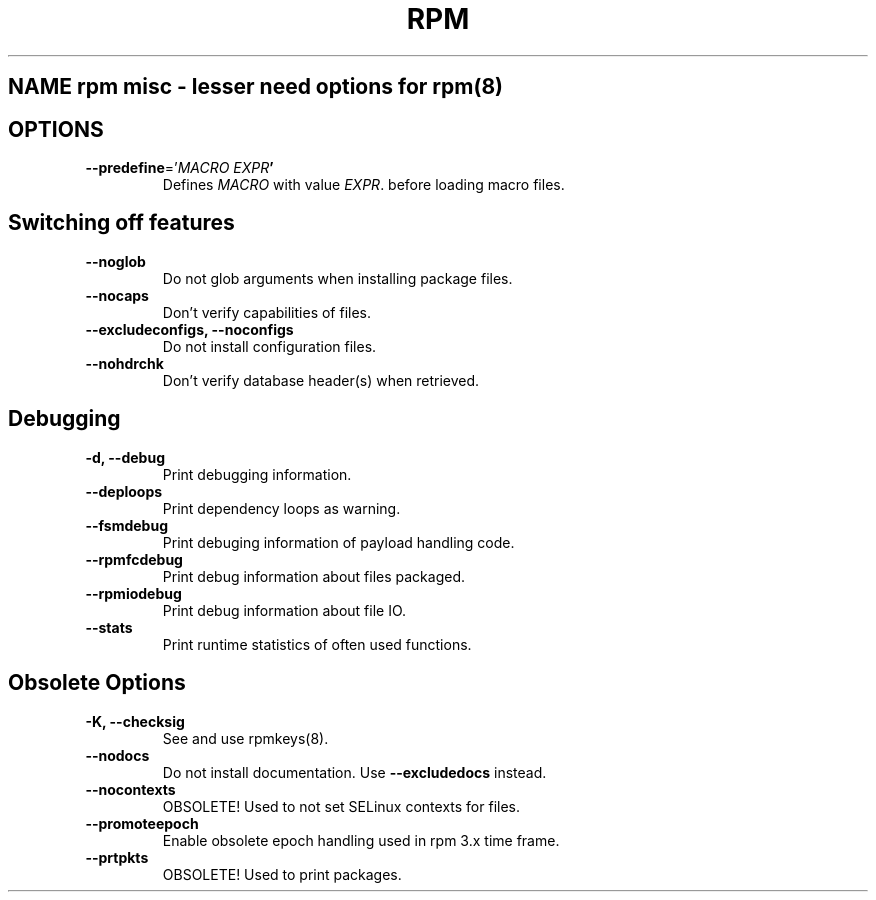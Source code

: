 .TH RPM misc options 8
.SH NAME rpm misc \- lesser need options for rpm(8)

.SH OPTIONS
.TP
\fB\-\-predefine\fR='\fIMACRO EXPR\fB'\fR
Defines \fIMACRO\fR with value \fIEXPR\fR. before loading macro files.

.SH Switching off features
.TP
\fB\-\-noglob\fR
Do not glob arguments when installing package files.
.TP
\fB\-\-nocaps\fR
Don't verify capabilities of files.
.TP
\fB\-\-excludeconfigs, \-\-noconfigs\fR
Do not install configuration files.
.TP
\fB\-\-nohdrchk\fR
Don't verify database header(s) when retrieved.

.SH Debugging

.TP
\fB-d, \-\-debug\fR
Print debugging information.
.TP
\fB\-\-deploops\fR
Print dependency loops as warning.
.TP
\fB\-\-fsmdebug\fR
Print debuging information of payload handling code.
.TP
\fB\-\-rpmfcdebug\fR
Print debug information about files packaged.
.TP
\fB\-\-rpmiodebug\fR
Print debug information about file IO.
.TP
\fB\-\-stats\fR
Print runtime statistics of often used functions. 

.SH Obsolete Options
.TP
\fB-K, \-\-checksig\fR
See and use rpmkeys(8).
.TP
\fB\-\-nodocs\fR
Do not install documentation.
Use \fB\-\-excludedocs\fR instead.
.TP
\fB\-\-nocontexts\fR
OBSOLETE! Used to not set SELinux contexts for files.
.TP
\fB\-\-promoteepoch\fR
Enable obsolete epoch handling used in rpm 3.x time frame.
.TP
\fB\-\-prtpkts\fR
OBSOLETE! Used to print packages.
